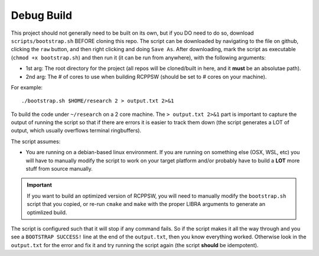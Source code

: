 Debug Build
-----------

This project should not generally need to be built on its own, but if you DO
need to do so, download ``scripts/bootstrap.sh`` BEFORE cloning this repo. The
script can be downloaded by navigating to the file on github, clicking the
``raw`` button, and then right clicking and doing ``Save As``. After
downloading, mark the script as executable (``chmod +x bootstrap.sh``) and then
run it (it can be run from anywhere), with the following arguments:

- 1st arg: The root directory for the project (all repos will be cloned/built in
  here, and it **must** be an absolutae path).
- 2nd arg: The # of cores to use when building RCPPSW (should be set to
  # cores on your machine).

For example::

  ./bootstrap.sh $HOME/research 2 > output.txt 2>&1

To build the code under ``~/research`` on a 2 core machine. The ``> output.txt
2>&1`` part is important to capture the output of running the script so that if
there are errors it is easier to track them down (the script generates a LOT of
output, which usually overflows terminal ringbuffers).

The script assumes:

- You are running on a debian-based linux environment. If you are running on
  something else (OSX, WSL, etc) you will have to manually modify the script to
  work on your target platform and/or probably have to build a **LOT** more
  stuff from source manually.

.. IMPORTANT:: If you want to build an optimized version of RCPPSW, you will
   need to manually modify the ``bootstrap.sh`` script that you copied, or
   re-run ``cmake`` and ``make`` with the proper LIBRA arguments to generate an
   optimlized build.

The script is configured such that it will stop if any command fails. So if the
script makes it all the way through and you see a ``BOOTSTRAP SUCCESS!`` line at
the end of the ``output.txt``, then you know everything worked. Otherwise look in
the ``output.txt`` for the error and fix it and try running the script again (the
script **should** be idempotent).
